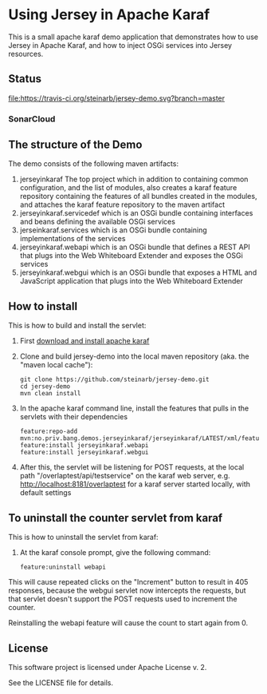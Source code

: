 * Using Jersey in Apache Karaf

This is a small apache karaf demo application that demonstrates how to use Jersey in Apache Karaf, and how to inject OSGi services into Jersey resources.

** Status

[[https://travis-ci.org/steinarb/jersey-demo][file:https://travis-ci.org/steinarb/jersey-demo.svg?branch=master]] [[https://coveralls.io/r/steinarb/jersey-demo][file:https://coveralls.io/repos/steinarb/jersey-demo/badge.svg]] [[https://maven-badges.herokuapp.com/maven-central/no.priv.bang.demos.jerseyinkaraf/jersey-demo][file:https://maven-badges.herokuapp.com/maven-central/no.priv.bang.demos.jerseyinkaraf/jersey-demo/badge.svg]]


*** SonarCloud

[[https://sonarcloud.io/dashboard/index/no.priv.bang.demos.jerseyinkaraf%3Ajerseyinkaraf][file:https://sonarcloud.io/api/project_badges/measure?project=no.priv.bang.demos.jerseyinkaraf%3Ajerseyinkaraf&metric=ncloc#.svg]] [[https://sonarcloud.io/dashboard/index/no.priv.bang.demos.jerseyinkaraf%3Ajerseyinkaraf][file:https://sonarcloud.io/api/project_badges/measure?project=no.priv.bang.demos.jerseyinkaraf%3Ajerseyinkaraf&metric=bugs#.svg]] [[https://sonarcloud.io/dashboard/index/no.priv.bang.demos.jerseyinkaraf%3Ajerseyinkaraf][file:https://sonarcloud.io/api/project_badges/measure?project=no.priv.bang.demos.jerseyinkaraf%3Ajerseyinkaraf&metric=vulnerabilities#.svg]] [[https://sonarcloud.io/dashboard/index/no.priv.bang.demos.jerseyinkaraf%3Ajerseyinkaraf][file:https://sonarcloud.io/api/project_badges/measure?project=no.priv.bang.demos.jerseyinkaraf%3Ajerseyinkaraf&metric=code_smells#.svg]] [[https://sonarcloud.io/dashboard/index/no.priv.bang.demos.jerseyinkaraf%3Ajerseyinkaraf][file:https://sonarcloud.io/api/project_badges/measure?project=no.priv.bang.demos.jerseyinkaraf%3Ajerseyinkaraf&metric=coverage#.svg]]


** The structure of the Demo

The demo consists of the following maven artifacts:
 1. jerseyinkaraf The top project which in addition to containing common configuration, and the list of modules, also creates a karaf feature repository containing the features of all bundles created in the modules, and attaches the karaf feature repository to the maven artifact
 2. jerseyinkaraf.servicedef which is an OSGi bundle containing interfaces and beans defining the available OSGi services
 3. jerseinkaraf.services which is an OSGi bundle containing implementations of the services
 4. jerseyinkaraf.webapi which is an OSGi bundle that defines a REST API that plugs into the Web Whiteboard Extender and exposes the OSGi services
 5. jerseyinkaraf.webgui which is an OSGi bundle that exposes a HTML and JavaScript application that plugs into the Web Whiteboard Extender

** How to install

This is how to build and install the servlet:
 1. First [[https://karaf.apache.org/manual/latest/quick-start.html#_quick_start][download and install apache karaf]]
 2. Clone and build jersey-demo into the local maven repository (aka. the "maven local cache"):
    #+BEGIN_EXAMPLE
      git clone https://github.com/steinarb/jersey-demo.git
      cd jersey-demo
      mvn clean install
    #+END_EXAMPLE
 3. In the apache karaf command line, install the features that pulls in the servlets with their dependencies
    #+BEGIN_EXAMPLE
      feature:repo-add mvn:no.priv.bang.demos.jerseyinkaraf/jerseyinkaraf/LATEST/xml/features
      feature:install jerseyinkaraf.webapi
      feature:install jerseyinkaraf.webgui
    #+END_EXAMPLE
 4. After this, the servlet will be listening for POST requests, at the local path "/overlaptest/api/testservice" on the karaf web server, e.g. http://localhost:8181/overlaptest for a karaf server started locally, with default settings

** To uninstall the counter servlet from karaf

This is how to uninstall the servlet from karaf:
 1. At the karaf console prompt, give the following command:
    #+BEGIN_EXAMPLE
      feature:uninstall webapi
    #+END_EXAMPLE

This will cause repeated clicks on the "Increment" button to result in 405 responses, because the webgui servlet now intercepts the requests, but that servlet doesn't support the POST requests used to increment the counter.

Reinstalling the webapi feature will cause the count to start again from 0.

** License

This software project is licensed under Apache License v. 2.

See the LICENSE file for details.
